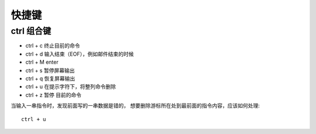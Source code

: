 ==============================
快捷键
==============================


.. post:: 2023-02-23 23:14:15
  :tags: linux, 教程
  :category: 操作系统
  :author: YanQue
  :location: CD
  :language: zh-cn


ctrl 组合键
==============================

- ctrl + c    终止目前的命令
- ctrl + d    输入结束（EOF），例如邮件结束的时候
- ctrl + M    enter
- ctrl + s    暂停屏幕输出
- ctrl + q    恢复屏幕输出
- ctrl + u    在提示字符下，将整列命令删除
- ctrl + z    暂停 目前的命令

当输入一串指令时，发现前面写的一串数据是错的，
想要删除游标所在处到最前面的指令内容，应该如何处理::

  ctrl + u



